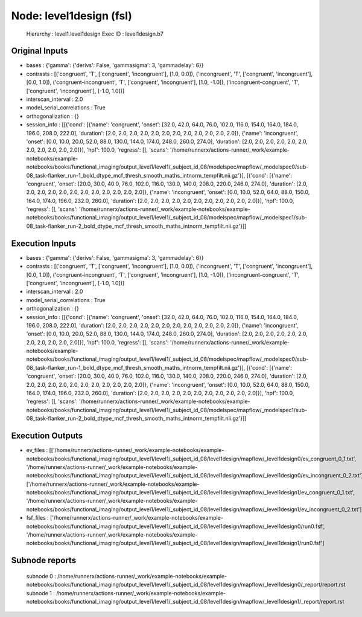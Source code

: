 Node: level1design (fsl)
========================


 Hierarchy : level1.level1design
 Exec ID : level1design.b7


Original Inputs
---------------


* bases : {'gamma': {'derivs': False, 'gammasigma': 3, 'gammadelay': 6}}
* contrasts : [('congruent', 'T', ['congruent', 'incongruent'], [1.0, 0.0]), ('incongruent', 'T', ['congruent', 'incongruent'], [0.0, 1.0]), ('congruent-incongruent', 'T', ['congruent', 'incongruent'], [1.0, -1.0]), ('incongruent-congruent', 'T', ['congruent', 'incongruent'], [-1.0, 1.0])]
* interscan_interval : 2.0
* model_serial_correlations : True
* orthogonalization : {}
* session_info : [[{'cond': [{'name': 'congruent', 'onset': [32.0, 42.0, 64.0, 76.0, 102.0, 116.0, 154.0, 164.0, 184.0, 196.0, 208.0, 222.0], 'duration': [2.0, 2.0, 2.0, 2.0, 2.0, 2.0, 2.0, 2.0, 2.0, 2.0, 2.0, 2.0]}, {'name': 'incongruent', 'onset': [0.0, 10.0, 20.0, 52.0, 88.0, 130.0, 144.0, 174.0, 248.0, 260.0, 274.0], 'duration': [2.0, 2.0, 2.0, 2.0, 2.0, 2.0, 2.0, 2.0, 2.0, 2.0, 2.0]}], 'hpf': 100.0, 'regress': [], 'scans': '/home/runnerx/actions-runner/_work/example-notebooks/example-notebooks/books/functional_imaging/output_level1/level1/_subject_id_08/modelspec/mapflow/_modelspec0/sub-08_task-flanker_run-1_bold_dtype_mcf_thresh_smooth_maths_intnorm_tempfilt.nii.gz'}], [{'cond': [{'name': 'congruent', 'onset': [20.0, 30.0, 40.0, 76.0, 102.0, 116.0, 130.0, 140.0, 208.0, 220.0, 246.0, 274.0], 'duration': [2.0, 2.0, 2.0, 2.0, 2.0, 2.0, 2.0, 2.0, 2.0, 2.0, 2.0, 2.0]}, {'name': 'incongruent', 'onset': [0.0, 10.0, 52.0, 64.0, 88.0, 150.0, 164.0, 174.0, 196.0, 232.0, 260.0], 'duration': [2.0, 2.0, 2.0, 2.0, 2.0, 2.0, 2.0, 2.0, 2.0, 2.0, 2.0]}], 'hpf': 100.0, 'regress': [], 'scans': '/home/runnerx/actions-runner/_work/example-notebooks/example-notebooks/books/functional_imaging/output_level1/level1/_subject_id_08/modelspec/mapflow/_modelspec1/sub-08_task-flanker_run-2_bold_dtype_mcf_thresh_smooth_maths_intnorm_tempfilt.nii.gz'}]]


Execution Inputs
----------------


* bases : {'gamma': {'derivs': False, 'gammasigma': 3, 'gammadelay': 6}}
* contrasts : [('congruent', 'T', ['congruent', 'incongruent'], [1.0, 0.0]), ('incongruent', 'T', ['congruent', 'incongruent'], [0.0, 1.0]), ('congruent-incongruent', 'T', ['congruent', 'incongruent'], [1.0, -1.0]), ('incongruent-congruent', 'T', ['congruent', 'incongruent'], [-1.0, 1.0])]
* interscan_interval : 2.0
* model_serial_correlations : True
* orthogonalization : {}
* session_info : [[{'cond': [{'name': 'congruent', 'onset': [32.0, 42.0, 64.0, 76.0, 102.0, 116.0, 154.0, 164.0, 184.0, 196.0, 208.0, 222.0], 'duration': [2.0, 2.0, 2.0, 2.0, 2.0, 2.0, 2.0, 2.0, 2.0, 2.0, 2.0, 2.0]}, {'name': 'incongruent', 'onset': [0.0, 10.0, 20.0, 52.0, 88.0, 130.0, 144.0, 174.0, 248.0, 260.0, 274.0], 'duration': [2.0, 2.0, 2.0, 2.0, 2.0, 2.0, 2.0, 2.0, 2.0, 2.0, 2.0]}], 'hpf': 100.0, 'regress': [], 'scans': '/home/runnerx/actions-runner/_work/example-notebooks/example-notebooks/books/functional_imaging/output_level1/level1/_subject_id_08/modelspec/mapflow/_modelspec0/sub-08_task-flanker_run-1_bold_dtype_mcf_thresh_smooth_maths_intnorm_tempfilt.nii.gz'}], [{'cond': [{'name': 'congruent', 'onset': [20.0, 30.0, 40.0, 76.0, 102.0, 116.0, 130.0, 140.0, 208.0, 220.0, 246.0, 274.0], 'duration': [2.0, 2.0, 2.0, 2.0, 2.0, 2.0, 2.0, 2.0, 2.0, 2.0, 2.0, 2.0]}, {'name': 'incongruent', 'onset': [0.0, 10.0, 52.0, 64.0, 88.0, 150.0, 164.0, 174.0, 196.0, 232.0, 260.0], 'duration': [2.0, 2.0, 2.0, 2.0, 2.0, 2.0, 2.0, 2.0, 2.0, 2.0, 2.0]}], 'hpf': 100.0, 'regress': [], 'scans': '/home/runnerx/actions-runner/_work/example-notebooks/example-notebooks/books/functional_imaging/output_level1/level1/_subject_id_08/modelspec/mapflow/_modelspec1/sub-08_task-flanker_run-2_bold_dtype_mcf_thresh_smooth_maths_intnorm_tempfilt.nii.gz'}]]


Execution Outputs
-----------------


* ev_files : [['/home/runnerx/actions-runner/_work/example-notebooks/example-notebooks/books/functional_imaging/output_level1/level1/_subject_id_08/level1design/mapflow/_level1design0/ev_congruent_0_1.txt', '/home/runnerx/actions-runner/_work/example-notebooks/example-notebooks/books/functional_imaging/output_level1/level1/_subject_id_08/level1design/mapflow/_level1design0/ev_incongruent_0_2.txt'], ['/home/runnerx/actions-runner/_work/example-notebooks/example-notebooks/books/functional_imaging/output_level1/level1/_subject_id_08/level1design/mapflow/_level1design1/ev_congruent_0_1.txt', '/home/runnerx/actions-runner/_work/example-notebooks/example-notebooks/books/functional_imaging/output_level1/level1/_subject_id_08/level1design/mapflow/_level1design1/ev_incongruent_0_2.txt']]
* fsf_files : ['/home/runnerx/actions-runner/_work/example-notebooks/example-notebooks/books/functional_imaging/output_level1/level1/_subject_id_08/level1design/mapflow/_level1design0/run0.fsf', '/home/runnerx/actions-runner/_work/example-notebooks/example-notebooks/books/functional_imaging/output_level1/level1/_subject_id_08/level1design/mapflow/_level1design1/run0.fsf']


Subnode reports
---------------


 subnode 0 : /home/runnerx/actions-runner/_work/example-notebooks/example-notebooks/books/functional_imaging/output_level1/level1/_subject_id_08/level1design/mapflow/_level1design0/_report/report.rst
 subnode 1 : /home/runnerx/actions-runner/_work/example-notebooks/example-notebooks/books/functional_imaging/output_level1/level1/_subject_id_08/level1design/mapflow/_level1design1/_report/report.rst

